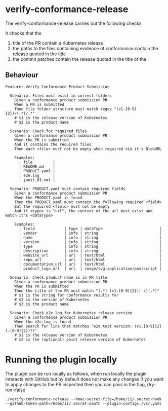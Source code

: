 * verify-conformance-release

The verify-conformance-release carries out the following checks

It checks that the
1. title of the PR contain a Kubernetes release
2. the paths to the files containing evidence of conformance contain the release quoted in the title
3. the commit patches contain the release quoted in the title of the

** Behaviour
#+begin_src feature :tangle ./features/verify-conformance-release.feature
Feature: Verify Conformance Product Submission

  Scenario: Files must exist in correct folders
    Given a conformance product submission PR
    When a PR is submitted
    Then file folder structure must match regex "(v1.[0-9]{2})/(.*)/.*"
    # $1 is the release version of Kubernetes
    # $2 is the product name

  Scenario: Check for required files
    Given a conformance product submission PR
    When the PR is submitted
    And it contains the required files
    Then each <file> must not be empty when required via it's BlobURL

    Examples:
      | file         |
      | README.md    |
      | PRODUCT.yaml |
      | e2e.log      |
      | junit_01.xml |

  Scenario: PRODUCT.yaml must contain required fields
    Given a conformance product submission PR
    When the PRODUCT.yaml is found
    Then the PRODUCT.yaml must contain the following required <field>
    But the required <field> must not be empty
    And if <type> is "url", the content of the url must exist and match it's <dataType>

    Examples:
      | field             | type | dataType                         |
      | vendor            | info | string                           |
      | name              | info | string                           |
      | version           | info | string                           |
      | type              | info | string                           |
      | description       | info | string                           |
      | website_url       | url  | text/html                        |
      | repo_url          | url  | text/html                        |
      | documentation_url | url  | text/html                        |
      | product_logo_url  | url  | image/svg|application/postscript |

  Scenario: Check product name is in PR title
    Given a conformance product submission PR
    When the PR is submitted
    Then the title of the PR must match "(.*) (v1.[0-9]{2})[ /](.*)"
    # $1 is the string for conformance results for
    # $2 is the version of Kubernetes
    # $3 is the product name

  Scenario: Check e2e.log for Kubernetes release version
    Given a conformance product submission PR
    When the e2e.log is found
    Then search for line that matches "e2e test version: (v1.[0-9]{2}(.[0-9]{2})?)"
    # $1 is the release version of Kubernetes
    # $2 is the (optional) point release version of Kubernetes
#+end_src

* Running the plugin locally

The plugin can be run locally as follows, when run locally the plugin interacts with GitHub but by default does not make any changes
if you want to apply changes to the PR inspected then you can pass in the flag, dry-run=false

#+BEGIN_SRC shell
./verify-conformance-release --hmac-secret-file=/home/ii/.secret-hook --github-token-path=/home/ii/.secret-oauth --plugin-config=./vcr.yaml
#+END_SRC
